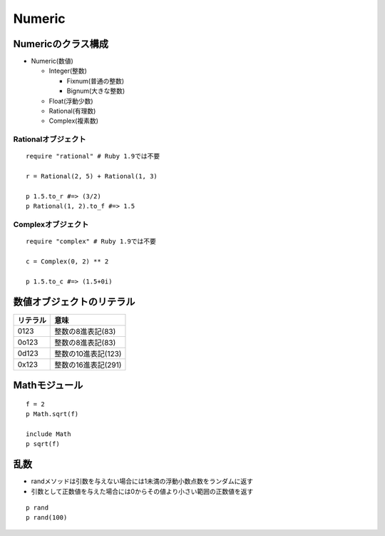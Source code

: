 =========
Numeric
=========

Numericのクラス構成
=====================

* Numeric(数値)

  * Integer(整数)

    * Fixnum(普通の整数)
    * Bignum(大きな整数)

  * Float(浮動少数)
  * Rational(有理数)
  * Complex(複素数)


Rationalオブジェクト
----------------------

::

  require "rational" # Ruby 1.9では不要

  r = Rational(2, 5) + Rational(1, 3)

  p 1.5.to_r #=> (3/2)
  p Rational(1, 2).to_f #=> 1.5


Complexオブジェクト
---------------------

::

  require "complex" # Ruby 1.9では不要

  c = Complex(0, 2) ** 2

  p 1.5.to_c #=> (1.5+0i)


数値オブジェクトのリテラル
============================

.. csv-table::
  :header-rows: 1

  リテラル,意味
  0123,整数の8進表記(83)
  0o123,整数の8進表記(83)
  0d123,整数の10進表記(123)
  0x123,整数の16進表記(291)


Mathモジュール
================

::

  f = 2
  p Math.sqrt(f)

  include Math
  p sqrt(f)


乱数
======

* randメソッドは引数を与えない場合には1未満の浮動小数点数をランダムに返す
* 引数として正数値を与えた場合には0からその値より小さい範囲の正数値を返す

::

  p rand
  p rand(100)  
